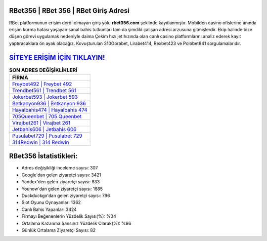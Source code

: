 ﻿RBet356 | RBet 356 | RBet Giriş Adresi
===================================

.. image:: images/rbet-giris.jpg
   :width: 600
   
RBet platformunun erişim derdi olmayan giriş yolu **rbet356.com** şeklinde kayıtlanmıştır. Mobilden casino ofislerine anında erişim kurma hatası yaşayan sanal bahis tutkunları tam da şimdiki çalışan adresi arzusuna gitmişlerdir. Ekip halinde bize düşen görevi uygulamak nedeniyle daima Çekim hızı jet hızında olan canlı casino platformlarını analiz ederek kayıt yaptıracaklara ön ayak olacağız. Kovuşturulan 310Gorabet, Lirabet414, Rexbet423 ve Polobet841 sorgulamalarıdır.

`SİTEYE ERİŞİM İÇİN TIKLAYIN! <https://uclck.me/gonow>`_
==============

.. list-table:: **SON ADRES DEĞİŞİKLİKLERİ**
   :widths: 100
   :header-rows: 1

   * - FİRMA
   * - `Freybet492 | Freybet 492 <freybet492-freybet-492-freybet-giris-adresi.html>`_
   * - `Trendbet561 | Trendbet 561 <trendbet561-trendbet-561-trendbet-giris-adresi.html>`_
   * - `Jokerbet593 | Jokerbet 593 <jokerbet593-jokerbet-593-jokerbet-giris-adresi.html>`_	 
   * - `Betkanyon936 | Betkanyon 936 <betkanyon936-betkanyon-936-betkanyon-giris-adresi.html>`_	 
   * - `Hayalbahis474 | Hayalbahis 474 <hayalbahis474-hayalbahis-474-hayalbahis-giris-adresi.html>`_ 
   * - `705Queenbet | 705 Queenbet <705queenbet-705-queenbet-queenbet-giris-adresi.html>`_
   * - `Virajbet261 | Virajbet 261 <virajbet261-virajbet-261-virajbet-giris-adresi.html>`_	 
   * - `Jetbahis606 | Jetbahis 606 <jetbahis606-jetbahis-606-jetbahis-giris-adresi.html>`_
   * - `Pusulabet729 | Pusulabet 729 <pusulabet729-pusulabet-729-pusulabet-giris-adresi.html>`_
   * - `314Redwin | 314 Redwin <314redwin-314-redwin-redwin-giris-adresi.html>`_
	 
RBet356 İstatistikleri:
===================================	 
* Adres değişikliği inceleme sayısı: 307
* Google'dan gelen ziyaretçi sayısı: 3421
* Yandex'den gelen ziyaretçi sayısı: 833
* Younow'dan gelen ziyaretçi sayısı: 1685
* Duckduckgo'dan gelen ziyaretçi sayısı: 796
* Slot Oyunu Oynayanlar: 1362
* Canlı Bahis Yapanlar: 3424
* Firmayı Beğenenlerin Yüzdelik Sayısı(%): %34
* Ortalama Kazanma Şansınız Yüzdelik Olarak(%): %96
* Günlük Ortalama Ziyaretçi Sayısı: 82
